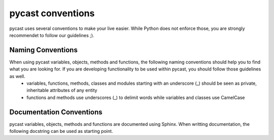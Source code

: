 .. index

pycast conventions
==================
pycast uses several conventions to make your live easier. While Python does not enforce those, you are strongly recommendet to follow our guidelines ;).

Naming Conventions
------------------
When using pycast variables, objects, methods and functions, the following naming conventions should help you to find what you are looking for. If you are developing functionality to be used within pycast, you should follow those guidelines as well.
  - variables, functions, methods, classes and modules starting with an underscore (_) should be seen as private, inheritable attributes of any entity
  - functions and methods use underscores (_) to delimit words while variables and classes use CamelCase

Documentation Conventions
-------------------------
pycast variables, objects, methods and functions are documented using Sphinx. When writting documentation, the following docstring can be used as starting point.

.. code-block:: html
    :linenos:

    """Some short info here.

    Some more detailed info here. If you need to write a list, use the following:

        - List item One
        - List item Two

    :param Type parameterNameFromSignature:    This is the documentation for the first
        parameter. It has some additional Type information if a specific Type is expected.
        Default data types are: Integer, Float, Numeric, String, List, Dictionary, Tuple,
        ClassNames, ...
    :param Type secondParameterNameFromSignature:    This is the documentation for
        the second parameter. Do not use an empty line between your parameters!

    :return:    If the function has a valid return value (other than :py:const:`None`),
        this should be used, including the following:
    :rtype:     The return type.

    :raise:    A short message, when a specific :py:exc:`Exception` is raised.

    :warning:    A warning if anything can be potentialy dangerous.

    :note:    An internal explanation for implementation details if not mentioned earlier.
    :todo:    A reminder for internal development discussions.
    """